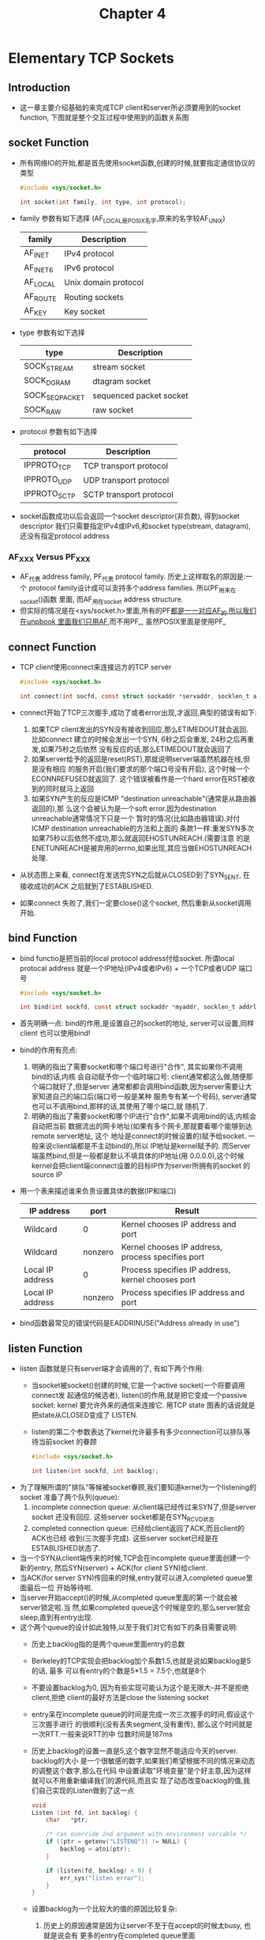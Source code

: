 #+TITLE: Chapter 4
* Elementary TCP Sockets
** Introduction
   + 这一章主要介绍基础的来完成TCP client和server所必须要用到的socket function,
     下图就是整个交互过程中使用到的函数关系图
** socket Function
   + 所有网络IO的开始,都是首先使用socket函数,创建的时候,就要指定通信协议的类型
     #+begin_src c
       #include <sys/socket.h>

       int socket(int family, int type, int protocol);
     #+end_src
   + family 参数有如下选择 (AF_LOCAL是POSIX名字,原来的名字较AF_UNIX)
     | family   | Description          |
     |----------+----------------------|
     | AF_INET  | IPv4 protocol        |
     | AF_INET6 | IPv6 protocol        |
     | AF_LOCAL | Unix domain protocol |
     | AF_ROUTE | Routing sockets      |
     | AF_KEY   | Key socket           |
   + type 参数有如下选择
     | type           | Description             |
     |----------------+-------------------------|
     | SOCK_STREAM    | stream socket           |
     | SOCK_DGRAM     | dtagram socket          |
     | SOCK_SEQPACKET | sequenced packet socket |
     | SOCK_RAW       | raw socket              |
   + protocol 参数有如下选择
     | protocol     | Description             |
     |--------------+-------------------------|
     | IPPROTO_TCP  | TCP transport protocol  |
     | IPPROTO_UDP  | UDP transport protocol  |
     | IPPROTO_SCTP | SCTP transport protocol |
   + socket函数成功以后会返回一个socket descriptor(非负数), 得到socket descriptor
     我们只需要指定IPv4或IPv6,和socket type(stream, datagram), 还没有指定protocol
     address
*** AF_XXX Versus PF_XXX
   + AF_代表 address family, PF_代表 protocol family. 历史上这样取名的原因是:一个
     protocol family设计成可以支持多个address families. 所以PF_用来在socket()函数
     里面, 而AF_用在socket address structure.
   + 但实际的情况是在<sys/socket.h>里面,所有的PF_都是一一对应AF_的,所以我们在unpbook
     里面我们只用AF_,而不用PF_, 虽然POSIX里面是使用PF_
** connect Function
   + TCP client使用connect来连接远方的TCP server
     #+begin_src c
       #include <sys/socket.h>

       int connect(int socfd, const struct sockaddr *servaddr, socklen_t addrlen);
     #+end_src
   + connect开始了TCP三次握手,成功了或者error出现,才返回,典型的错误有如下:
     1) 如果TCP client发出的SYN没有接收到回应,那么ETIMEDOUT就会返回. 比如connect
        建立的时候会发出一个SYN, 6秒之后会重发, 24秒之后再重发,如果75秒之后依然
        没有反应的话,那么ETIMEDOUT就会返回了
     2) 如果server给予的返回是reset(RST),那就说明server端虽然机器在线,但是没有相应
        的服务开启(我们要求的那个端口号没有开启), 这个时候一个ECONNREFUSED就返回了.
        这个错误被看作是一个hard error在RST被收到的同时就马上返回
     3) 如果SYN产生的反应是ICMP "destination unreachable"(通常是从路由器返回的),那
        么这个会被认为是一个soft error.因为destination unreachable通常情况下只是一个
        暂时的情况(比如路由器错误).对付ICMP destination unreachable的方法和上面的
        条款1一样:重发SYN多次如果75秒以后依然不成功,那么就返回EHOSTUNREACH.(需要注意
        的是ENETUNREACH是被弃用的errno,如果出现,其应当做EHOSTUNREACH处理.
   + 从状态图上来看, connect在发送完SYN之后就从CLOSED到了SYN_SENT, 在接收成功的ACK
     之后就到了ESTABLISHED.
   + 如果connect 失败了,我们一定要close()这个socket, 然后重新从socket调用开始.
** bind Function
   + bind functio是把当前的local protocol address付给socket. 所谓local protocal
     address 就是一个IP地址(IPv4或者IPv6) + 一个TCP或者UDP 端口号
     #+begin_src c
       #include <sys/socket.h>

       int bind(int sockfd, const struct sockaddr *myaddr, socklen_t addrlen);
     #+end_src
   + 首先明确一点: bind的作用,是设置自己的socket的地址, server可以设置,同样client
     也可以使用bind!
   + bind的作用有亮点:
     1) 明确的指出了需要socket和哪个端口号进行"合作", 其实如果你不调用bind的话,内核
        会自动赋予你一个临时端口号: client通常都这么做,随便那个端口就好了,但是server
        通常都都会调用bind函数,因为server需要让大家知道自己的端口后(端口号一般是某种
        服务专有某一个号码), server通常也可以不调用bind,那样的话,其使用了哪个端口,就
        随机了.
     2) 明确的指出了需要socket和哪个IP进行"合作",如果不调用bind的话,内核会自动把当前
        数据流出的网卡地址(如果有多个网卡,那就要看哪个能够到达remote server地址, 这个
        地址是connect的时候设置的)赋予给socket. 一般来说client端都是不主动bind的,所以
        IP地址是kernel赋予的. 而Server端虽然bind,但是一般都是默认不填具体的IP地址(用
        0.0.0.0),这个时候kernel会把client端connect设置的目标IP作为server所拥有的socket
        的source IP
   + 用一个表来描述谁来负责设置具体的数据(IP和端口)
     | IP address       | port    | Result                                            |
     |------------------+---------+---------------------------------------------------|
     | Wildcard         | 0       | Kernel chooses IP address and port                |
     | Wildcard         | nonzero | Kernel chooses IP address, process specifies port |
     | Local IP address | 0       | Process specifies IP address, kernel chooses port |
     | Local IP address | nonzero | Process specifies IP address and port             |
   + bind函数最常见的错误代码是EADDRINUSE("Address already in use")
** listen Function
   + listen 函数就是只有server端才会调用的了, 有如下两个作用:
     - 当socket被socket()创建的时候,它是一个active socket(一个将要调用connect发
       起通信的候选者), listen()的作用,就是把它变成一个passive socket: kernel
       要允许外来的通信来连接它. 用TCP state 图表的话说就是把state从CLOSED变成了
       LISTEN.
     - listen的第二个参数表达了kernel允许最多有多少connection可以排队等待当前socket
       的眷顾
     #+begin_src c
     #include <sys/socket.h>

     int listen(int sockfd, int backlog);
     #+end_src
   + 为了理解所谓的"排队"等候被socket眷顾,我们要知道kernel为一个listening的socket
     准备了两个队列(queue):
     1) incomplete connection queue: 从client端已经传过来SYN了,但是server socket
        还没有回应. 这些server socket都是在SYN_RCVD状态
     2) completed connection queue: 已经给client返回了ACK,而且client的ACK也已经
        收到(三次握手完成). 这些server socket已经是在ESTABLISHED状态了.
   + 当一个SYN从client端传来的时候,TCP会在incomplete queue里面创建一个新的entry,
     然后SYN(server) + ACK(for client SYN)给client.
   + 当ACK(for server SYN)传回来的时候,entry就可以进入completed queue里面最后一位
     开始等待啦.
   + 当server开始accept()的时候,从completed queue里面的第一个就会被server锁定啦.当
     然,如果completed queue这个时候是空的,那么server就会sleep,直到有entry出现.
   + 这个两个queue的设计如此独特,以至于我们对它有如下的条目需要说明:
     - 历史上backlog指的是两个queue里面entry的总数
     - Berkeley的TCP实现会把backlog加个系数1.5,也就是说如果backlog是5的话, 最多
       可以有entry的个数是5*1.5 = 7.5个,也就是8个
     - 不要设置backlog为0, 因为有些实现可能认为这个是无限大--并不是拒绝client,拒绝
       client的最好方法是close the listening socket
     - entry呆在incomplete queue的时间是完成一次三次握手的时间,假设这个三次握手进行
       的很顺利(没有丢失segment,没有重传), 那么这个时间就是一次RTT.一般来说RTT的中
       位数时间是187ms
     - 历史上backlog的设置一直是5,这个数字显然不能适应今天的server. backlog的大小
       是一个很敏感的数字,如果我们希望根据不同的情况来动态的调整这个数字,那么在代码
       中设置读取"环境变量"是个好主意,因为这样就可以不用重新编译我们的源代码,而且实
       现了动态改变backlog的值,我们自己实现的Listen做到了这一点
       #+begin_src c
         void
         Listen (int fd, int backlog) {
             char   *ptr;

             /* can override 2nd argument with environment variable */
             if ((ptr = getenv("LISTENQ")) != NULL) {
                 backlog = atoi(ptr);
             }

             if (listen(fd, backlog) < 0) {
                 err_sys("listen error");
             }
         }
       #+end_src
     - 设置backlog为一个比较大的值的原因比较复杂:
       1) 历史上的原因通常是因为让server不至于在accept的时候太busy, 也就是说会有
          更多的entry在completed queue里面
       2) 当前的web server则是另外一种情况, 大部分的entry在incomplete queue, 因为
          有大量的SYN来访,等待着三次握手的成功.
     - 如果queue都已经满了的话, TCP就会直接丢弃后面的来访的SYN, 并且不发送RST. 这是
       因为queue满的情况只是一种暂时的状态. 不发送RST的话, client会超时重发SYN,很
       可能下一次就会占到地方了. RST是"server不再对应port"的一种反应,而不是"server端
       的queue已经满"了的反应
     - 在三次握手之后, 但是在server调用accept之前接受的数据,应该被conneted socket的
       buffer缓存.
     - 所有上述的backlog的猜想都是在unpbook的某一种TCP实现之中的. 在POSIX规范里面,对
       上述所有的实现都是加上了"may", 也就是说可以如此实现.但是不强制.我们了解这些backlog
       的知识,但是还是要具体事具体分析.
** accept Function
   + TCP server调用accept函数来得到自己的completed connection queue里面最开始的
     那个socket connection. 如果completed queu是空的, 那么process就会进入sleep
     (如果我们的socket的blocking socket的话)
     #+begin_src c
       #include <sys/socket.h>

       int accept(int sockfd, struct sockaddr *cliaddr, socklen_t *addrlen);
     #+end_src
   + 如果accept调用成功,那么返回值就是一个崭新的kernel自动创建的descriptor.这个新
     的descriptor叫做connected socket, 而accept第一个参数sockfd代表的socket叫做
     listening socket.
   + 区别这个两个socket很重要,一般来说server只会创建一个listening socket(负责从
     completed queue里面取的entry), 而且会为每一个client创建一个connected socket,
     传输完毕的时候,关闭的也是connected socket.
   + sockfd是listening socket的fd, 唯一一个输入,输出则是三个(如果不关心后两个,可以
     把他们设置为NULL, 第一章的例子很明显了):
     - 返回值是一个connected socket descriptor
     - cliaddr返回client process的protocol address
     - addrlen返回client process的protocol address的长度
   + 下面一个例子展示了我们如何使用后两个参数来得到对方client的信息
     #+begin_src c
       #include "unp.h"
       #include <time.h>

       int
       main(int argc, char *argv) {
           int          listenfd, confd;
           socklen_t    len;
           struct sockaddr_in servaddr, cliaddr;
           char         buff[MAXLINE];
           time_t       ticks;

           listenfd = Socket(AF_INET, SOCK_STRAM, 0);

           bzero(&servaddr, sizeof(servaddr));
           servaddr.sin_family = AF_INET;
           servaddr.sin_addr.s_addr = htonl(INADDR_ANY);
           servaddr.sin_port = htons(13);   /* daytime server */

           Bind(listenfd, (SA*)&servaddr, sizeof(servaddr));

           Listen(listenfd, LISTENQ);

           for ( ; ;) {
               len = sizeof(cliaddr);
               connfd = Accept(listenfd, (SA *) &cliaddr, &len);
               printf("connection from %s, port %d\n",
                      Inet_ntop(AF_INET, &cliaddr.sin_addr, buff, sizeof(buff)),
                      ntohs(cliaddr.sin_port));

               ticks = time(NULL);
               snprintf(buff, sizeof(buff), "%.24s\r\n", ctime(&ticks));
               Write(connfd, buff, strlen(buff));

               Close(connfd);
           }
           //listening socket will be close at last with exit()
       }
     #+end_src
** fork and exec Functions
   + 在Unix-like系统中创建process的唯一方法就是fork
     #+begin_src c
       #include <unistd.h>

       pid_t fork(void);
     #+end_src
   + fork这个函数很有意思,会返回两次(通过返回值是不是0,就可以判断是不是child):
     - 在创建成功的child里面返回0, 因为child想知道自己的parent很简单,无论何时都
       可以使用getppid()来得知
     - 在parent里面返回新创建的child的process ID, 因为一个proces可以有很多child,
       fork的返回值是唯一可以知道自己child的机会.
   + fork通常有两种用法:
     - process制作自己的一个替身,去完成某项工作, server通常是这样做的
     - process想运行另外一个program. 就要先fork(创建一份完全一样的内存映像),然后
       exec来替代(主要是替代映像里面的运行代码),进而执行
   + fork是把自己的资源重新复制一遍,只有一些参数和父进程不一样.通过这种方式来创
     建新的进程.因为fork之后往往是进行exec()新的进程, 所以还有一个copy-on-write
     技术:
     - 所有的资源在fork之后都是只读的, 如果资源被写入了,那么就会有一份新的数据产生.
     - 但是fork之后大部分是exec(), 所以就不用产生新的数据了.
     - 这极大的提高了效率:因为fork的时候,资源不用完全赋值一遍了,只要让他只读就好.exec()
       之后取消这个只读就行了,新的process会完全抛弃老的资源的
   + exec系列函数一共有六个,只是参数不同,其实原理一样,就是在当前的process里面运行新的main
     函数. 有错误,exec才会返回给caller.否则不返回.
     #+begin_src c
       #include <unistd.h>

       int execl(const char *pathname, const char *arg0, .../* (char*) 0 */);

       int execv(const char *pathname, char *const argv[]);

       int execle(const char *pathname, const char *arg0, ...
                  /* (char *)0, char *const envp[] */);

       int execve(const char  *pathname, char *const argv[], char *const envp[]);

       int execlp(const char *filename, const char *arg0, .../* (char *) 0 */);

       int execvp(const char *filename, char *const *const argv[]);
     #+end_src
** Concurrent Server
   + 下面我们就来看看用fork来组织的server
     #+begin_src c
       pid_t pid;
       int   listenfd,  connfd;

       listenfd = Socket(/*...*/);

       Bind(listenfd, /*...*/);
       Listen(listenfd, LISTENQ);

       for ( ; ;) {
           connfd = Accept(listenfd, ...);

           if ((pid = Fork()) == 0) {
               /* child closes listenindg socket
                  as this listenfd is copied from
                  parent, ref count will be 2, this
                  close minus it to 1, and the parent
                  copy will be used normally.
                ,*/
               Close(litenfd);
               doit(connfd);         /* process the request */
               Close(connfd);        /* done with this client */
               exit(0);              /* child terminates */
           }
           /* parent closes connected socket
              as this connfd is copied to child,
              ref count will be 2, this close
              minus it to 1, and the child copy
              close will finally cause the four-way
              wave
              */
           Close(connfd);
       }
     #+end_src
   + 从上面的例子我们可以看到connfd被close了两次(其实listenfd也被close了两次,只
     是不明显,而且原理和connfd一样). 那为什么第一次close不会导致tcp触发"四次挥手"
     呢: 因为fork的时候会把socket descripto的reference加一. 四次挥手是在reference
     为0的时候, 每次close减一,最后一次close的时候才会触发"四次挥手"
** close Function
   + close 函数是用来把socket标记成关闭, 然后马上返回. close一旦调用socket就无法
     在read或者write了, 但是TCP会发送已经queued的数据给对方
     #+begin_src c
       #include <unisd.h>
       
       int close(int sockfd);
     #+end_src
*** Descriptor Reference Counts
    + 前面说了,如果你的descriptor的ref count依然大于0的话, close这个descriptor不
      会马上开展"四次挥手", 要到ref count为0的那次close才会发生.
    + 如果你force想让"四次挥手"发生,那应该使用shutdown()
    + 如果前面的concurrent的例子里面,parent忘了close connected socket,那么会发生
      下面两种情况:
      1) parent会最终耗尽它的descriptor(这个东西操作系统是有限制的)
      2) 没有一个client connection会真的关闭.因为child close的结果,无非是ref count
         从2变成了1.
** getsockname and getpeername Function
   + getsockname的作用是找到本地protocol address的内容
     #+begin_src c
       int getsockname(int sockfd, struct sockaddr* localaddr, socklen_t* addrlen);
     #+end_src
     - 比如client connect调用之后, 其一般不会调用bind,那么可以通过getsockname来获得己方
       的local IP(有好几个IP的情况下,ifconfig不好使哦)和local port number
     - 就算server一般会调用bind,但是如果port number指定为了0,那么可以通过getsockname来
       获取自己到底用了那个port number
     - 如果server一般调用了bind,但是IP设置成了wildcard, 那么可以通过getsockname来看看
       自己到底使用了那个ip地址,需要注意的是,要用connected socket(调用accept之后的
       descriptor)来做参数, 因为没有connect的话,无法确定使用了哪个IP
     - getsockname还能获取socket的address family
       #+begin_src c
         #include "unp.h"
         int
         sockfd_to_family(int sockfd) {
             struct sockaddr_storage ss;
             socklen_t len;
         
             len = sizeof(ss);
             if (getsockname(sockfd, (SA*) &ss, &len) < 0) {
                 return (-1);
             }
             return (ss.ss_family);
         }
       #+end_src
   + getpeername的作用是找到socket连接的另一方的protocol address的内容
     #+begin_src c
       int getpeername(int sockfd, struct sockaddr *peeraddr, socklen_t *addrlen);
     #+end_src
     - 常见的使用场景是在server端使用exec来调用新的process的时候.accept即便能返
       回client的信息,但是这个时候所有的内存都被exec新引入的main函数锁替代了.所
       以我们要自己去取得client socket的信息(当然connfd需要一直知道,一个可能的
       做法是exec把connfd作为一个参数引入因的程序)

     

